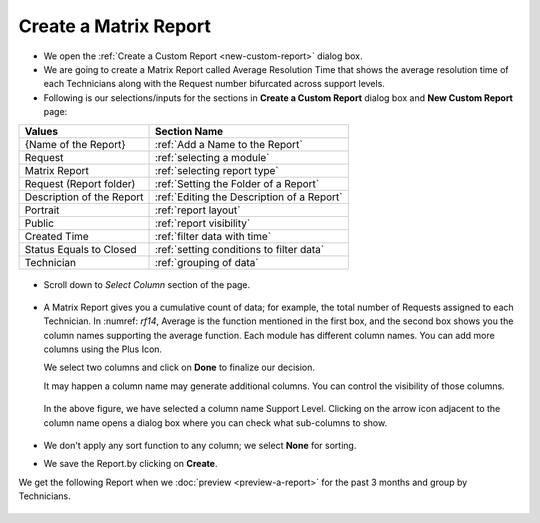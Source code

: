 .. _create-matrix-report:

**********************
Create a Matrix Report
**********************

-  We open the :ref:`Create a Custom Report <new-custom-report>` dialog box.

-  We are going to create a Matrix Report called Average Resolution Time
   that shows the average resolution time of each Technicians along with
   the Request number bifurcated across support levels.

-  Following is our selections/inputs for the sections in **Create a Custom Report** dialog box and **New Custom Report** page:

+-----------------------------------+---------------------------------------------+
| Values                            | Section Name                                |
+===================================+=============================================+
| {Name of the Report}              | :ref:`Add a Name to the Report`             |
+-----------------------------------+---------------------------------------------+
| Request                           | :ref:`selecting a module`                   |      
|                                   |                                             |
+-----------------------------------+---------------------------------------------+
| Matrix Report                     | :ref:`selecting report type`                |
|                                   |                                             |
+-----------------------------------+---------------------------------------------+
| Request (Report folder)           | :ref:`Setting the Folder of a Report`       |
|                                   |                                             |
+-----------------------------------+---------------------------------------------+
| Description of the Report         | :ref:`Editing the Description of a Report`  |
+-----------------------------------+---------------------------------------------+
| Portrait                          | :ref:`report layout`                        |
|                                   |                                             |
+-----------------------------------+---------------------------------------------+
| Public                            | :ref:`report visibility`                    |
|                                   |                                             |
|                                   |                                             |
+-----------------------------------+---------------------------------------------+
| Created Time                      | :ref:`filter data with time`                |
|                                   |                                             |
+-----------------------------------+---------------------------------------------+
| Status Equals to Closed           | :ref:`setting conditions to filter data`    |
|                                   |                                             |
|                                   |                                             |
+-----------------------------------+---------------------------------------------+
| Technician                        | :ref:`grouping of data`                     |
|                                   |                                             |
+-----------------------------------+---------------------------------------------+

.. _rf13:
.. figure:: https://s3-ap-southeast-1.amazonaws.com/flotomate-resources/report/R-13.png
      :align: center
      :alt: figure 13

-  Scroll down to *Select Column* section of the page.

.. _rf14:
.. figure:: https://s3-ap-southeast-1.amazonaws.com/flotomate-resources/report/R-14.png
      :align: center
      :alt: figure 14

-  A Matrix Report gives you a cumulative count of data; for example,
   the total number of Requests assigned to each Technician. In :numref:
   `rf14`, Average is the function mentioned in the first box, and the second
   box shows you the column names supporting the average function. Each
   module has different column names. You can add more columns using the
   Plus Icon.

   We select two columns and click on **Done** to finalize our decision.

   It may happen a column name may generate additional columns. You can
   control the visibility of those columns.

    .. _rf15:
    .. figure:: https://s3-ap-southeast-1.amazonaws.com/flotomate-resources/report/R-15.png
          :align: center
          :alt: figure 15

   In the above figure, we have selected a column name Support Level.
   Clicking on the arrow icon adjacent to the column name opens a dialog
   box where you can check what sub-columns to show.

    .. _rf16:
    .. figure:: https://s3-ap-southeast-1.amazonaws.com/flotomate-resources/report/R-16.png
          :align: center
          :alt: figure 16

- We don't apply any sort function to any column; we select **None** for sorting. 

-  We save the Report.by clicking on **Create**.

We get the following Report when we :doc:`preview <preview-a-report>` for
the past 3 months and group by Technicians.

.. _rf17:
.. figure:: https://s3-ap-southeast-1.amazonaws.com/flotomate-resources/report/R-17.png
      :align: center
      :alt: figure 17